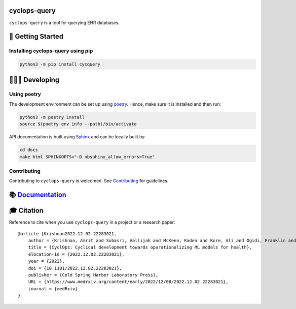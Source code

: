 cyclops-query
=============

|PyPI| |code checks| |integration tests| |docs| |codecov| |license|

``cyclops-query`` is a tool for querying EHR databases.

🐣 Getting Started
==================

Installing cyclops-query using pip
----------------------------------

.. code:: bash

   python3 -m pip install cycquery

🧑🏿‍💻 Developing
=======================

Using poetry
------------

The development environment can be set up using
`poetry <https://python-poetry.org/docs/#installation>`__. Hence, make
sure it is installed and then run:

.. code:: bash

   python3 -m poetry install
   source $(poetry env info --path)/bin/activate

API documentation is built using
`Sphinx <https://www.sphinx-doc.org/en/master/>`__ and can be locally
built by:

.. code:: bash

   cd docs
   make html SPHINXOPTS="-D nbsphinx_allow_errors=True"

Contributing
------------

Contributing to ``cyclops-query`` is welcomed. See
`Contributing <https://vectorinstitute.github.io/cyclops-query/api/contributing.html>`__
for guidelines.

📚 `Documentation <https://vectorinstitute.github.io/cyclops-query/>`__
=======================================================================

🎓 Citation
===========

Reference to cite when you use ``cyclops-query`` in a project or a
research paper:

::

   @article {Krishnan2022.12.02.22283021,
       author = {Krishnan, Amrit and Subasri, Vallijah and McKeen, Kaden and Kore, Ali and Ogidi, Franklin and Alinoori, Mahshid and Lalani, Nadim and Dhalla, Azra and Verma, Amol and Razak, Fahad and Pandya, Deval and Dolatabadi, Elham},
       title = {CyclOps: Cyclical development towards operationalizing ML models for health},
       elocation-id = {2022.12.02.22283021},
       year = {2022},
       doi = {10.1101/2022.12.02.22283021},
       publisher = {Cold Spring Harbor Laboratory Press},
       URL = {https://www.medrxiv.org/content/early/2022/12/08/2022.12.02.22283021},
       journal = {medRxiv}
   }

.. |PyPI| image:: https://img.shields.io/pypi/v/cycquery
   :target: https://pypi.org/project/cycquery
.. |code checks| image:: https://github.com/VectorInstitute/cyclops-query/actions/workflows/code_checks.yml/badge.svg
   :target: https://github.com/VectorInstitute/cyclops-query/actions/workflows/code_checks.yml
.. |integration tests| image:: https://github.com/VectorInstitute/cyclops-query/actions/workflows/integration_tests.yml/badge.svg
   :target: https://github.com/VectorInstitute/cyclops-query/actions/workflows/integration_tests.yml
.. |docs| image:: https://github.com/VectorInstitute/cyclops-query/actions/workflows/docs_deploy.yml/badge.svg
   :target: https://github.com/VectorInstitute/cyclops-query/actions/workflows/docs_deploy.yml
.. |codecov| image:: https://codecov.io/gh/VectorInstitute/cyclops-query/branch/main/graph/badge.svg
   :target: https://codecov.io/gh/VectorInstitute/cyclops-query
.. |license| image:: https://img.shields.io/github/license/VectorInstitute/cyclops-query.svg
   :target: https://github.com/VectorInstitute/cyclops-query/blob/main/LICENSE
